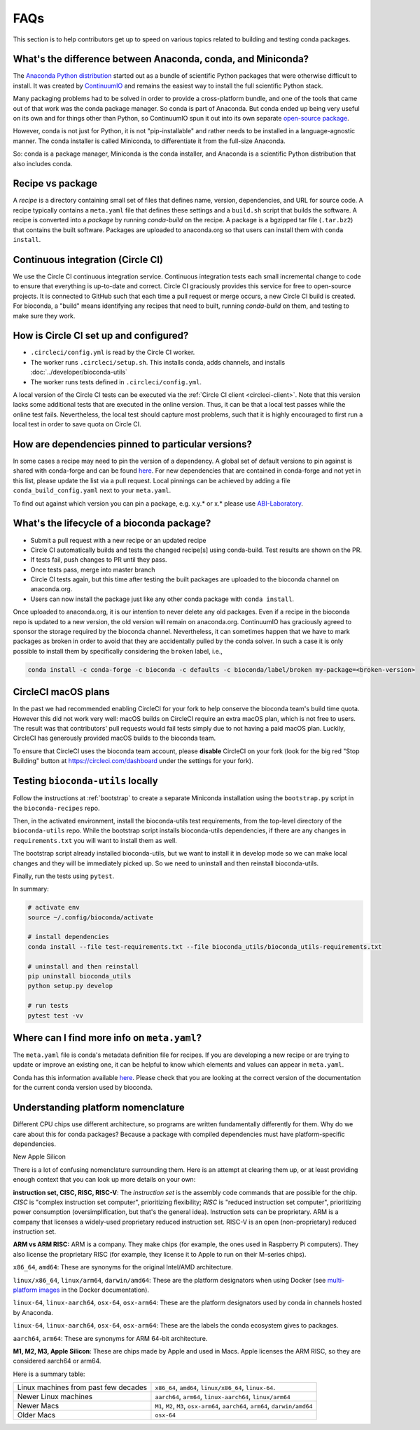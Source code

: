 FAQs
====
This section is to help contributors get up to speed on various topics related
to building and testing conda packages.

.. _conda-anaconda-minconda:

What's the difference between Anaconda, conda, and Miniconda?
-------------------------------------------------------------

The `Anaconda Python distribution <https://www.continuum.io/downloads>`_
started out as a bundle of scientific Python packages that were otherwise
difficult to install. It was created by `ContinuumIO
<https://www.continuum.io/>`_ and remains the easiest way to install the full
scientific Python stack.

Many packaging problems had to be solved in order to provide a cross-platform
bundle, and one of the tools that came out of that work was the conda package
manager. So conda is part of Anaconda. But conda ended up being very useful on
its own and for things other than Python, so ContinuumIO spun it out into its
own separate `open-source package <https://github.com/conda/conda>`_.

However, conda is not just for Python, it is not "pip-installable" and rather
needs to be installed in a language-agnostic manner. The conda installer is
called Miniconda, to differentiate it from the full-size Anaconda.

So: conda is a package manager, Miniconda is the conda installer, and Anaconda
is a scientific Python distribution that also includes conda.

Recipe vs package
-----------------

A *recipe* is a directory containing small set of files that defines name,
version, dependencies, and URL for source code. A recipe typically contains
a ``meta.yaml`` file that defines these settings and a ``build.sh`` script that
builds the software. A recipe is converted into a *package* by running
`conda-build` on the recipe. A package is a bgzipped tar file (``.tar.bz2``) that
contains the built software. Packages are uploaded to anaconda.org so that
users can install them with ``conda install``.

.. seealso::

    The `conda-build:resources/package-spec` has details on exactly
    what a package contains and how it is installed into an
    environment.

Continuous integration (Circle CI)
----------------------------------
We use the Circle CI continuous integration service. Continuous integration
tests each small incremental change to code to ensure that everything is
up-to-date and correct. Circle CI graciously provides this service for free to
open-source projects. It is connected to GitHub such that each time a pull
request or merge occurs, a new Circle CI build is created. For bioconda,
a "build" means identifying any recipes that need to built, running
`conda-build` on them, and testing to make sure they work.

How is Circle CI set up and configured?
---------------------------------------

- ``.circleci/config.yml`` is read by the Circle CI worker.

- The worker runs ``.circleci/setup.sh``. This installs conda, adds
  channels, and installs :doc:`../developer/bioconda-utils`

- The worker runs tests defined in ``.circleci/config.yml``.

A local version of the Circle CI tests can be executed via the
:ref:`Circle CI client <circleci-client>`. Note that this version lacks some
additional tests that are executed in the online version. Thus, it can be that
a local test passes while the online test fails.
Nevertheless, the local test should capture most problems, such that it is highly
encouraged to first run a local test in order to save quota on Circle CI.

How are dependencies pinned to particular versions?
---------------------------------------------------

In some cases a recipe may need to pin the version of a dependency.
A global set of default versions to pin against is shared with conda-forge and
can be found `here <https://github.com/conda-forge/conda-forge-pinning-feedstock/blob/master/recipe/conda_build_config.yaml>`_.
For new dependencies that are contained in conda-forge and not yet in this list,
please update the list via a pull request.
Local pinnings can be achieved by adding a file ``conda_build_config.yaml`` next
to your ``meta.yaml``.

To find out against which version you can pin a package, e.g. x.y.* or x.* please use `ABI-Laboratory <https://abi-laboratory.pro/tracker/>`_.

What's the lifecycle of a bioconda package?
-------------------------------------------

- Submit a pull request with a new recipe or an updated recipe
- Circle CI automatically builds and tests the changed recipe[s] using
  conda-build. Test results are shown on the PR.
- If tests fail, push changes to PR until they pass.
- Once tests pass, merge into master branch
- Circle CI tests again, but this time after testing the built packages are
  uploaded to the bioconda channel on anaconda.org.
- Users can now install the package just like any other conda package with
  ``conda install``.

Once uploaded to anaconda.org, it is our intention to never delete any old
packages. Even if a recipe in the bioconda repo is updated to a new version,
the old version will remain on anaconda.org. ContinuumIO has graciously agreed
to sponsor the storage required by the bioconda channel.
Nevertheless, it can sometimes happen that we have to mark packages as broken
in order to avoid that they are accidentally pulled by the conda solver.
In such a case it is only possible to install them by specifically considering
the ``broken`` label, i.e.,

.. code-block:: bash

    conda install -c conda-forge -c bioconda -c defaults -c bioconda/label/broken my-package=<broken-version>


.. _circlecimacos:

CircleCI macOS plans
--------------------
In the past we had recommended enabling CircleCI for your fork to help conserve
the bioconda team's build time quota. However this did not work very well:
macOS builds on CircleCI require an extra macOS plan, which is not free to
users. The result was that contributors' pull requests would fail tests simply
due to not having a paid macOS plan. Luckily, CircleCI has generously provided
macOS builds to the bioconda team.

To ensure that CircleCI uses the bioconda team account, please **disable**
CircleCI on your fork (look for the big red "Stop Building" button at
https://circleci.com/dashboard under the settings for your fork).

Testing ``bioconda-utils`` locally
----------------------------------

Follow the instructions at :ref:`bootstrap` to create a separate Miniconda
installation using the ``bootstrap.py`` script in the ``bioconda-recipes`` repo.

Then, in the activated environment, install the bioconda-utils test
requirements, from the top-level directory of the ``bioconda-utils`` repo.
While the bootstrap script installs bioconda-utils dependencies, if there are
any changes in ``requirements.txt`` you will want to install them as well.

The bootstrap script already installed bioconda-utils, but we want to install
it in develop mode so we can make local changes and they will be immediately
picked up. So we need to uninstall and then reinstall bioconda-utils.

Finally, run the tests using ``pytest``.

In summary:

.. code-block:: bash

    # activate env
    source ~/.config/bioconda/activate

    # install dependencies
    conda install --file test-requirements.txt --file bioconda_utils/bioconda_utils-requirements.txt

    # uninstall and then reinstall
    pip uninstall bioconda_utils
    python setup.py develop

    # run tests
    pytest test -vv

Where can I find more info on ``meta.yaml``?
--------------------------------------------

The ``meta.yaml`` file is conda's metadata definition file for recipes. 
If you are developing a new recipe or are trying to update or improve an existing one, it can be helpful to know  
which elements and values can appear in ``meta.yaml``.

Conda has this information available `here <https://docs.conda.io/projects/conda-build/en/latest/resources/define-metadata.html>`_.
Please check that you are looking at the correct version of the documentation for the current conda version used by bioconda. 


.. _platform-nomenclature-faq:

Understanding platform nomenclature
-----------------------------------

Different CPU chips use different architecture, so programs are written
fundamentally differently for them. Why do we care about this for conda
packages? Because a package with compiled dependencies must have
platform-specific dependencies.

New Apple Silicon 

There is a lot of confusing nomenclature surrounding them. Here is an attempt
at clearing them up, or at least providing enough context that you can look up
more details on your own:

**instruction set, CISC, RISC, RISC-V**: The *instruction set* is the assembly
code commands that are possible for the chip. *CISC* is "complex instruction set
computer", prioritizing flexibility; *RISC* is "reduced instruction set
computer", prioritizing power consumption (oversimplification, but that's the
general idea). Instruction sets can be proprietary. ARM is a company that
licenses a widely-used proprietary reduced instruction set. RISC-V is an open
(non-proprietary) reduced instruction set.

**ARM vs ARM RISC:** ARM is a company. They make chips (for example, the ones
used in Raspberry Pi computers). They also license the proprietary RISC (for
example, they license it to Apple to run on their M-series chips).

``x86_64``, ``amd64``: These are synonyms for the original Intel/AMD
architecture.

``linux/x86_64``, ``linux/arm64``, ``darwin/amd64``: These are the platform
designators when using Docker (see `multi-platform images
<https://docs.docker.com/build/building/multi-platform/>`_ in the Docker
documentation).

``linux-64``, ``linux-aarch64``, ``osx-64``, ``osx-arm64``: These are the
platform designators used by conda in channels hosted by Anaconda.

``linux-64``, ``linux-aarch64``, ``osx-64``, ``osx-arm64``: These are the
labels the conda ecosystem gives to packages.

``aarch64``, ``arm64``: These are synonyms for ARM 64-bit architecture.

**M1, M2, M3, Apple Silicon**: These are chips made by Apple and used in Macs.
Apple licenses the ARM RISC, so they are considered aarch64 or arm64.

Here is a summary table:

.. list-table::

  * - Linux machines from past few decades
    - ``x86_64``, ``amd64``, ``linux/x86_64``, ``linux-64``.

  * - Newer Linux machines
    - ``aarch64``, ``arm64``, ``linux-aarch64``, ``linux/arm64``

  * - Newer Macs
    - ``M1``, ``M2``, ``M3``, ``osx-arm64``, ``aarch64``, ``arm64``, ``darwin/amd64``

  * - Older Macs
    - ``osx-64``
